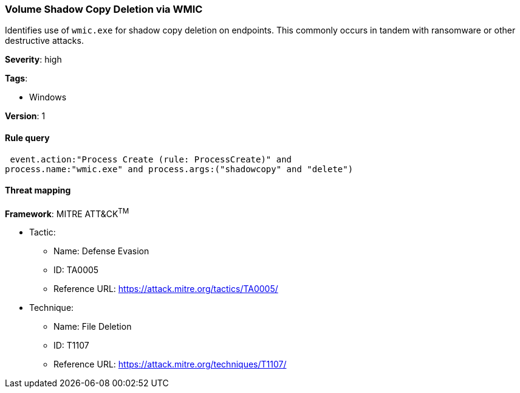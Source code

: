 [[volume-shadow-copy-deletion-via-wmic]]
=== Volume Shadow Copy Deletion via WMIC

Identifies use of `wmic.exe` for shadow copy deletion on endpoints. This 
commonly occurs in tandem with ransomware or other destructive attacks.

*Severity*: high

*Tags*:

* Windows

*Version*: 1

==== Rule query


[source,js]
----------------------------------
 event.action:"Process Create (rule: ProcessCreate)" and
process.name:"wmic.exe" and process.args:("shadowcopy" and "delete")
----------------------------------

==== Threat mapping

*Framework*: MITRE ATT&CK^TM^

* Tactic:
** Name: Defense Evasion
** ID: TA0005
** Reference URL: https://attack.mitre.org/tactics/TA0005/
* Technique:
** Name: File Deletion
** ID: T1107
** Reference URL: https://attack.mitre.org/techniques/T1107/
